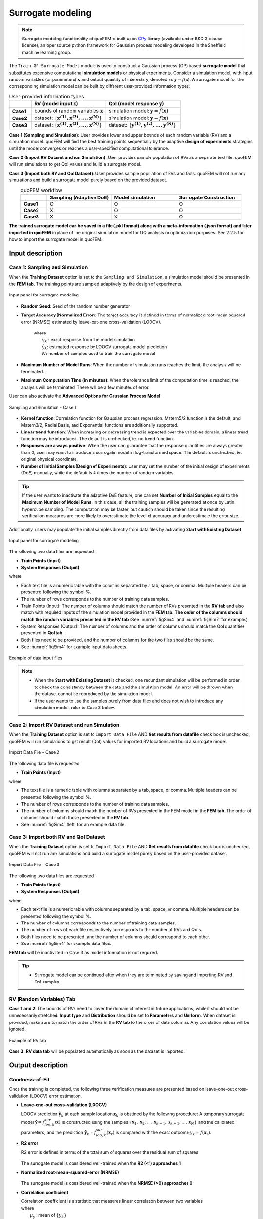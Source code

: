 .. _lblSimSurrogate:


Surrogate modeling
*********************

.. Note:: 
     Surrogate modeling functionality of quoFEM is built upon `GPy <https://sheffieldml.github.io/GPy/>`_ library (available under BSD 3-clause license), an opensource python framework for Gaussian process modeling developed in the Sheffield machine learning group. 

The ``Train GP Surrogate Model`` module is used to construct a Gaussian process (GP) based **surrogate model** that substitutes expensive computational **simulation models** or physical experiments. Consider a simulation model, with input random variables (or parameters) :math:`\boldsymbol{x}` and output quantity of interests :math:`\boldsymbol{y}`, denoted as :math:`\boldsymbol{y}=f(\boldsymbol{x})`. A surrogate model for the corresponding simulation model can be built by different user-provided information types:

.. list-table:: User-provided information types      
   :widths: 3 10 10
   :header-rows: 1

   * -  
     - RV (model input :math:`\boldsymbol{x}`)
     - QoI (model response :math:`\boldsymbol{y}`)
   * - **Case1**
     - bounds of random variables :math:`\boldsymbol{x}`
     - simulation model: :math:`\boldsymbol{y}=f(\boldsymbol{x})` 
   * - **Case2**  
     - dataset: :math:`\{\boldsymbol{x^{(1)},x^{(2)}, ... ,x^{(N)}}\}`
     - simulation model: :math:`\boldsymbol{y}=f(\boldsymbol{x})` 
   * - **Case3**  
     - dataset: :math:`\{\boldsymbol{x^{(1)},x^{(2)}, ... ,x^{(N)}}\}`
     - dataset: :math:`\{\boldsymbol{y^{(1)},y^{(2)}, ... ,y^{(N)}}\}`


**Case 1 (Sampling and Simulation)**: User provides lower and upper bounds of each random variable (RV) and a simulation model. quoFEM will find the best training points sequentially by the adaptive **design of experiments** strategies until the model converges or reaches a user-specified computational tolerance. 

**Case 2 (Import RV Dataset and run Simulation)**: User provides sample population of RVs as a separate text file. quoFEM will run simulations to get QoI values and build a surrogate model. 

**Case 3 (Import both RV and QoI Dataset)**:  User provides sample population of RVs and QoIs. quoFEM will not run any simulations and build a surrogate model purely based on the provided dataset.

.. list-table:: quoFEM workflow       
   :widths: 2 5 5 5
   :header-rows: 1
   :align: center

   * -  
     - Sampling (Adaptive DoE) 
     - Model simulation   
     - Surrogate Construction   
   * - **Case1**
     - O
     - O
     - O
   * - **Case2**  
     - X
     - O
     - O
   * - **Case3**  
     - X
     - X
     - O


**The trained surrogate model can be saved in a file (.pkl format) along with a meta-information (.json format) and later imported in quoFEM** in place of the original simulation model for UQ analysis or optimization purposes. See 2.2.5 for how to import the surrogate model in quoFEM.

Input description
^^^^^^^^^^^^^^^^^

Case 1: Sampling and Simulation
--------------------------------
When the **Training Dataset** option is set to the ``Sampling and Simulation``, a simulation model should be presented in the **FEM tab**. The training points are sampled adaptively by the design of experiments.

.. _figSim1:

.. figure:: figures/Surrogate1_SimUQ.jpg
   :align: center
   :figclass: align-center
   :width: 800

   Input panel for surrogate modeling

* **Random Seed**: Seed of the random number generator
* **Target Accuracy (Normalized Error)**: The target accuracy is defined in terms of normalized root-mean squared error (NRMSE) estimated by leave-out-one cross-validation (LOOCV).

	.. math::
		:label: NRMSE

		\begin{align*}
			\rm{NRMSE} ~ &= \frac{\sqrt{\frac{1}{N} \sum^{N}_{k=1} (y_k-\hat{y}_k)^2}}{\max_{k=1,...,N}(y_k)-\min_{k=1,...,N}(y_k)}
		\end{align*}	

   |   where 
   |      :math:`y_k` : exact response from the model simulation
   |      :math:`\hat{y}_k`: estimated response by LOOCV surrogate model prediction
   |      :math:`N`: number of samples used to train the surrogate model

* **Maximum Number of Model Runs**: When the number of simulation runs reaches the limit, the analysis will be terminated.
* **Maximum Computation Time (in minutes)**: When the tolerance limit of the computation time is reached, the analysis will be terminated. There will be a few minutes of error.

User can also activate the **Advanced Options for Gaussian Process Model**

.. _figSim2:

.. figure:: figures/Surrogate2_SimUQ.jpg
   :align: center
   :figclass: align-center
   :width: 800

   Sampling and Simulation - Case 1

* **Kernel function**: Correlation function for Gaussian process regression. Matern5/2 function is the default, and Matern3/2, Radial Basis, and Exponential functions are additionally supported.
* **Linear trend function**: When increasing or decreasing trend is expected over the variables domain, a linear trend function may be introduced. The default is unchecked, ie. no trend function.
* **Responses are always positive**: When the user can guarantee that the response quantities are always greater than 0, user may want to introduce a surrogate model in log-transformed space. The default is unchecked, ie. original physical coordinate.
* **Number of Initial Samples (Design of Experiments)**: User may set the number of the initial design of experiments (DoE) manually, while the default is 4 times the number of random variables.

.. Tip:: 

   If the user wants to inactivate the adaptive DoE feature, one can set **Number of Initial Samples** equal to the **Maximum Number of Model Runs**. In this case, all the training samples will be generated at once by Latin hypercube sampling. The computation may be faster, but caution should be taken since the resulting verification measures are more likely to overestimate the level of accuracy and underestimate the error size.

Additionally, users may populate the initial samples directly from data files by activating **Start with Existing Dataset**

.. _figSim3:

.. figure:: figures/Surrogate3_SimUQ.jpg
   :align: center
   :figclass: align-center
   :width: 800

   Input panel for surrogate modeling

The following two data files are requested:

* **Train Points (Input)**
* **System Responses (Output)**

where

* Each text file is a numeric table with the columns separated by a tab, space, or comma. Multiple headers can be presented following the symbol %. 
* The number of rows corresponds to the number of training data samples.
* Train Points (Input): The number of columns should match the number of RVs presented in the **RV tab** and also match with required inputs of the simulation model provided in the **FEM tab**. **The order of the columns should match the random variables presented in the RV tab** (See :numref:`figSim4` and :numref:`figSim7` for example.)
* System Responses (Output): The number of columns  and the order of columns should match the QoI quantities presented in **QoI tab**.
* Both files need to be provided, and the number of columns for the two files should be the same.
* See :numref:`figSim4` for example input data sheets.

.. _figSim4:

.. figure:: figures/Surrogate4_SimUQ.jpg
   :align: center
   :figclass: align-center
   :width: 800

   Example of data input files

.. Note:: 

   * When the **Start with Existing Dataset** is checked, one redundant simulation will be performed in order to check the consistency between the data and the simulation model. An error will be thrown when the dataset cannot be reproduced by the simulation model.
   * If the user wants to use the samples purely from data files and does not wish to introduce any simulation model, refer to Case 3 below.


Case 2: Import RV Dataset and run Simulation
----------------------------------------------
When the **Training Dataset** option is set to ``Import Data File`` AND **Get results from datafile** check box is unchecked, quoFEM will run simulations to get result (QoI)  values for imported RV locations and build a surrogate model.

.. _figSim5:

.. figure:: figures/Surrogate5_SimUQ.jpg
   :align: center
   :figclass: align-center
   :width: 800

   Import Data File - Case 2

The following data file is requested

* **Train Points (Input)** 

where

* The text file is a numeric table with columns separated by a tab, space, or comma. Multiple headers can be presented following the symbol %. 
* The number of rows corresponds to the number of training data samples.
* The number of columns should match the number of RVs presented in the FEM model in the **FEM tab**. The order of columns should match those presented in the **RV tab**.
* See :numref:`figSim4` (left) for an example data file.


Case 3: Import both RV and QoI Dataset
------------------------------------------------------------------
When the **Training Dataset** option is set to ``Import Data File`` AND **Get results from datafile** check box is unchecked, quoFEM will not run any simulations and build a surrogate model purely based on the user-provided dataset.

.. _figSim6:

.. figure:: figures/Surrogate6_SimUQ.jpg
   :align: center
   :figclass: align-center
   :width: 800

   Import Data File - Case 3

The following two data files are requested:

* **Train Points (Input)**
* **System Responses (Output)**

where

* Each text file is a numeric table with columns separated by a tab, space, or comma. Multiple headers can be presented following the symbol %. 
* The number of columns corresponds to the number of training data samples.
* The number of rows of each file respectively corresponds to the number of RVs and QoIs.
* Both files need to be presented, and the number of columns should correspond to each other.
* See :numref:`figSim4` for example data files.

**FEM tab** will be inactivated in Case 3 as model information is not required.

.. Tip::
	- Surrogate model can be continued after when they are terminated by saving and importing RV and QoI samples.

RV (Random Variables) Tab
--------------------------
**Case 1 and 2**: The bounds of RVs need to cover the domain of interest in future applications, while it should not be unnecessarily stretched. **Input type** and **Distribution** should be set to **Parameters** and **Uniform**. When dataset is provided, make sure to match the order of RVs in the **RV tab** to the order of data columns. Any correlation values will be ignored.

.. _figSim7:

.. figure:: figures/Surrogate7_SimUQ.jpg
   :align: center
   :figclass: align-center
   :width: 800

   Example of RV tab

**Case 3**: **RV data tab** will be populated automatically as soon as the dataset is imported.

Output description
^^^^^^^^^^^^^^^^^^^

Goodness-of-Fit
-----------------
Once the training is completed, the following three verification measures are presented based on leave-one-out cross-validation (LOOCV) error estimation.

* **Leave-one-out cross-validation (LOOCV)**

  | LOOCV prediction :math:`\hat{\boldsymbol{y}}_k` at each sample location :math:`\boldsymbol{x}_k` is obatined by the following procedure: A temporary surrogate model :math:`\hat{\boldsymbol{y}}=f^{sur}_{loo,k}(\boldsymbol{\boldsymbol{x}})` is constructed using the samples :math:`\{\boldsymbol{x}_1,\boldsymbol{x}_2,...,\boldsymbol{x}_{k-1},\boldsymbol{x}_{k+1},...,\boldsymbol{x}_N\}` and the calibrated parameters, and the prediction :math:`\hat{\boldsymbol{y}}_k=f^{sur}_{loo,k}(\boldsymbol{x}_k)` is compared with the exact outcome :math:`y_k=f(\boldsymbol{x}_k)`.

* **R2 error**

  | R2 error is defined in terms of the total sum of squares over the residual sum of squares

	.. math::
		:label: R2

		\begin{align*}
			R^2 &= 1 - \frac{\sum^N_{k=1} (\hat{y}_k-\mu_\hat{y})^2}{\sum^N_{k=1} (\hat{y}_k-y_k)^2}
		\end{align*}	

  | The surrogate model is considered well-trained when the **R2 (<1) approaches 1**
 

* **Normalized root-mean-squared-error (NRMSE)**

	.. math::
		:label: NRMSE

		\begin{align*}
			\rm{NRMSE} ~ &= \frac{\sqrt{\frac{1}{N_t} \sum^{N_t}_{k=1} (y_k-\hat{y}_k)^2}}{\max_{k=1,...,N_t}(y_k)-\min_{k=1,...,N_t}(y_k)}
		\end{align*}	

  | The surrogate model is considered well-trained when the **NRMSE (>0) approaches 0**

* **Correlation coefficient**

  | Correlation coefficient is a statistic that measures linear correlation between two variables

  .. math::
    :label: corr

      \rho_{y,\hat{y}} = \frac{\sum^N_{k=1}(y_k-\mu_{y})(\hat{y}_k-\mu_{\hat{y}})} {\sigma_y \sigma_\hat{y}}


  |   where 
  |      :math:`\mu_{y}` : mean of :math:`\{y_k\}`
  |      :math:`\mu_{\hat{y}}`: mean of :math:`\{\hat{y}_k\}`
  |      :math:`\sigma_{y}`: standard deviation of :math:`\{y_k\}`
  |      :math:`\sigma_{\hat{y}}`: standard deviation of :math:`\{\hat{y}_k\}`

  | The surrogate model is considered well-trained when the **correlation coefficient (** :math:`-1<\rho<1` **) approaches 1**


* Additionally **scatter plot** between the predicted and exact responses are presented: Well-trained model will form a clear diagonal line while poorly trained model are more scattered around.


.. _figSim8:

.. figure:: figures/Surrogate8_SimUQ.jpg
   :align: center
   :figclass: align-center
   :width: 800

   Well-trained surrogate (left) and poorly trained surrogate (right) models

.. Note:: 
     Since these validation measures are calculated from the cross-validation predictions, they can be **biased**, particularly when highly localized nonlinear range exists in actual response surface and those regions are not covered by the training samples. The introduction of adaptive DoE helps to suppress the bias by enabling the targeted selection of simulation points around potentially faulty regions.


.. Warning:: 
     Note that GP-based surrogate models are essentially developed to fit smooth, continuous functions. When the surrogate model is poorly trained, a parametric study is highly recommended to check any possible discontinuity presented in the simulation model.


Saving Options
--------------
* **Save GP Model**: The constructed surrogate model is saved. Two files and a folder will be saved, which are the **SurroateGP Info File** (default name: ``SimGpModel.json``), **SurroateGP model file** (default name: ``SimGpModel.pkl``), and **Simulation template directory** that contains the simulation model information (``templatedir_SIM``). **IMPORTANT**: User may NOT change the name of the template directory ``templatedir_SIM``.
* **Save GP Info**: This is a report file generated for user reference. It contains the GP model parameter and other information. The default file name is ``GPresults.out``.
* **RV Data**, **QoI Data**:It saves the samples of RV and QoI. The default file names are ``X.txt`` and ``Y.txt``, respectively. **IMPORTANT**: To continue surrogate modeling with additional simulations, save the RV and QoI sample files using this button and import them as initial points. Refer to the 'Start with Existing Dataset' option in Case 1.

.. _figSim9:

.. figure:: figures/Surrogate9_SimUQ.jpg
   :align: center
   :figclass: align-center
   :width: 800

   Saving options


.. _figSim10:

.. figure:: figures/Surrogate10_SimUQ.jpg
   :align: center
   :figclass: align-center
   :width: 800

   Example outputs from saving options
